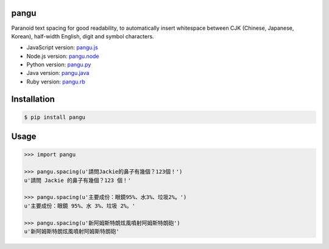 pangu
=====

.. image:: http://img.shields.io/travis/vinta/pangu.py/master.svg?style=flat-square
    :alt: Build Badge
    :target: https://travis-ci.org/vinta/pangu.py

.. image:: http://img.shields.io/coveralls/vinta/pangu.py/master.svg?style=flat-square
    :alt: Coverage Badge
    :target: https://coveralls.io/r/vinta/pangu.py

.. image:: http://img.shields.io/pypi/v/pangu.svg?style=flat-square
    :alt: Version Badge
    :target: https://pypi.python.org/pypi/pangu

Paranoid text spacing for good readability, to automatically insert whitespace between CJK (Chinese, Japanese, Korean), half-width English, digit and symbol characters.

- JavaScript version: `pangu.js <https://github.com/vinta/paranoid-auto-spacing>`_
- Node.js version: `pangu.node <https://github.com/huei90/pangu.node>`_
- Python version: `pangu.py <https://github.com/vinta/pangu.py>`_
- Java version: `pangu.java <https://github.com/vinta/pangu.java>`_
- Ruby version: `pangu.rb <https://github.com/dlackty/pangu.rb>`_

Installation
============

.. code-block:: bash

    $ pip install pangu

Usage
=====

.. code-block:: pycon

    >>> import pangu

    >>> pangu.spacing(u'請問Jackie的鼻子有幾個？123個！')
    u'請問 Jackie 的鼻子有幾個？123 個！'

    >>> pangu.spacing(u'主要成份：眼鏡95%、水3%、垃圾2%。')
    u'主要成份：眼鏡 95%、水 3%、垃圾 2%。'

    >>> pangu.spacing(u'新阿姆斯特朗炫風噴射阿姆斯特朗砲')
    u'新阿姆斯特朗炫風噴射阿姆斯特朗砲'
